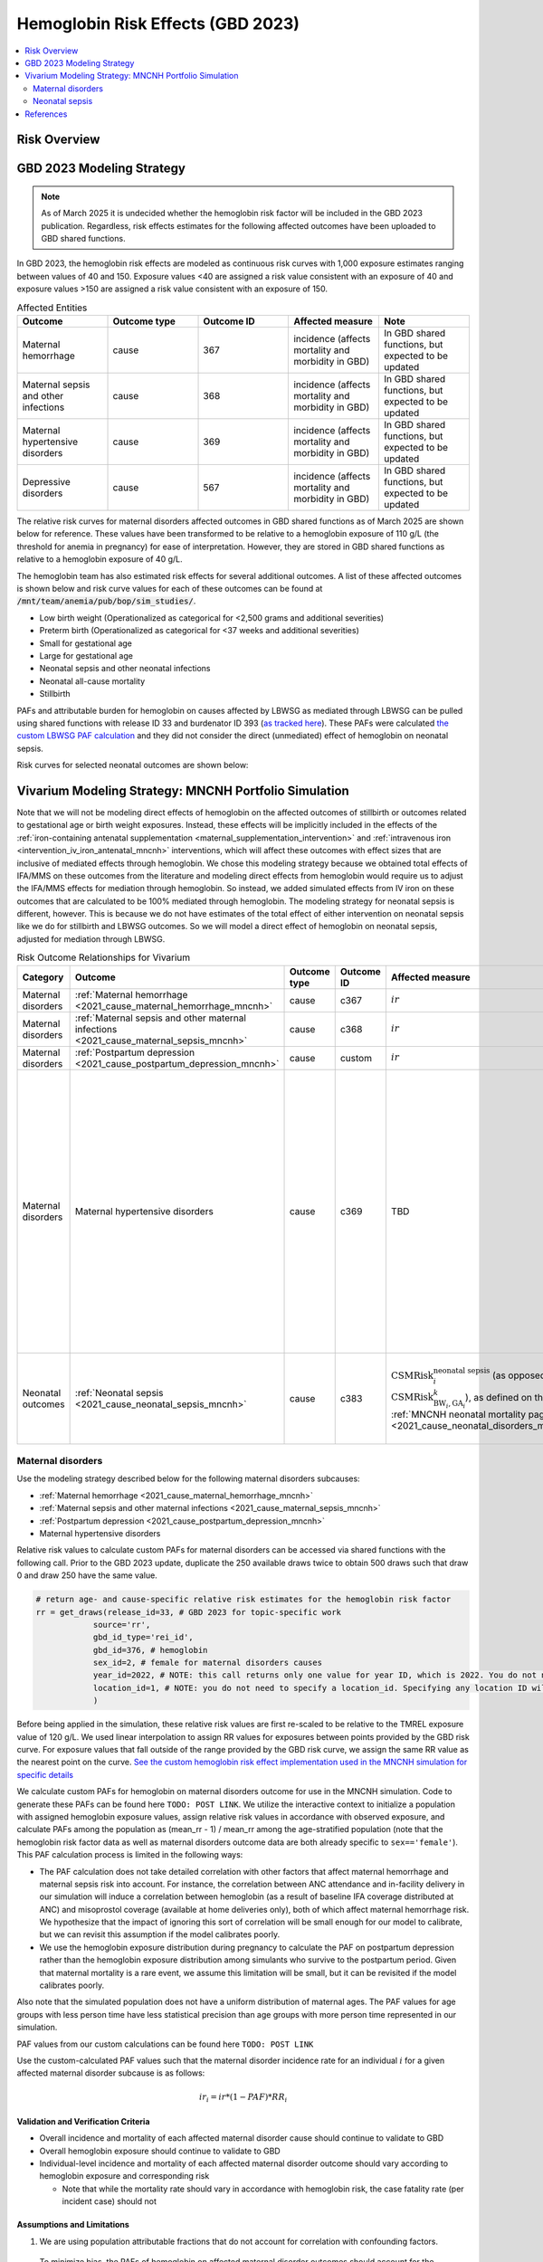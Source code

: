 .. _2023_hemoglobin_effects:

..
  Section title decorators for this document:

  ==============
  Document Title
  ==============

  Section Level 1
  ---------------

  Section Level 2
  +++++++++++++++

  Section Level 3
  ^^^^^^^^^^^^^^^

  Section Level 4
  ~~~~~~~~~~~~~~~

  Section Level 5
  '''''''''''''''

  The depth of each section level is determined by the order in which each
  decorator is encountered below. If you need an even deeper section level, just
  choose a new decorator symbol from the list here:
  https://docutils.sourceforge.io/docs/ref/rst/restructuredtext.html#sections
  And then add it to the list of decorators above.

====================================
Hemoglobin Risk Effects (GBD 2023)
====================================

.. todo::

  Update all instances of ``TODO: POST LINK`` with appropriate links once they are ready following the GBD 2023 update to the MNCNH portfolio simulation

.. contents::
   :local:
   :depth: 2

Risk Overview
-------------

.. todo::

  Provide overview and references for hemoglobin team's efforts for the hemoglobin burden of proof models when they are available

GBD 2023 Modeling Strategy
--------------------------

.. note::

  As of March 2025 it is undecided whether the hemoglobin risk factor will be included in the GBD 2023 publication. Regardless, risk effects estimates for the following affected outcomes have been uploaded to GBD shared functions.

In GBD 2023, the hemoglobin risk effects are modeled as continuous risk curves with 1,000 exposure estimates ranging between values of 40 and 150. Exposure values <40 are assigned a risk value consistent with an exposure of 40 and exposure values >150 are assigned a risk value consistent with an exposure of 150.

.. list-table:: Affected Entities
   :widths: 5 5 5 5 5
   :header-rows: 1

   * - Outcome
     - Outcome type
     - Outcome ID
     - Affected measure
     - Note
   * - Maternal hemorrhage
     - cause
     - 367
     - incidence (affects mortality and morbidity in GBD)
     - In GBD shared functions, but expected to be updated
   * - Maternal sepsis and other infections
     - cause
     - 368
     - incidence (affects mortality and morbidity in GBD)
     - In GBD shared functions, but expected to be updated
   * - Maternal hypertensive disorders
     - cause
     - 369
     - incidence (affects mortality and morbidity in GBD)
     - In GBD shared functions, but expected to be updated
   * - Depressive disorders
     - cause
     - 567
     - incidence (affects mortality and morbidity in GBD) 
     - In GBD shared functions, but expected to be updated

.. todo::

  Determine how GBD handles the fact that the hemoglobin risk factor is specific to the pregnant population but the depressive disorders cause is not when we get relevant documentation

The relative risk curves for maternal disorders affected outcomes in GBD shared functions as of March 2025 are shown below for reference. These values have been transformed to be relative to a hemoglobin exposure of 110 g/L (the threshold for anemia in pregnancy) for ease of interpretation. However, they are stored in GBD shared functions as relative to a hemoglobin exposure of 40 g/L.

.. image:: maternal_disorders_risk_curve.png

The hemoglobin team has also estimated risk effects for several additional outcomes. A list of these affected outcomes is shown below and risk curve values for each of these outcomes can be found at :code:`/mnt/team/anemia/pub/bop/sim_studies/`.

- Low birth weight (Operationalized as categorical for <2,500 grams and additional severities)

- Preterm birth (Operationalized as categorical for <37 weeks and additional severities)

- Small for gestational age

- Large for gestational age

- Neonatal sepsis and other neonatal infections

- Neonatal all-cause mortality

- Stillbirth

PAFs and attributable burden for hemoglobin on causes affected by LBWSG as mediated through LBWSG can be pulled using shared functions with release ID 33 and burdenator ID 393 (`as tracked here <https://hub.ihme.washington.edu/spaces/GBDdirectory/pages/229280354/GBD+2023+PAF+Burdenator+SEV+Calculator+Tracking>`_). These PAFs were calculated `the custom LBWSG PAF calculation <https://scicomp-docs.ihme.washington.edu/ihme_cc_paf_calculator/current/custom_pafs.html#mortality-paf-calculation-for-subcauses-of-the-aggregate-lbwsga-outcome>`_ and they did not consider the direct (unmediated) effect of hemoglobin on neonatal sepsis.

Risk curves for selected neonatal outcomes are shown below:

.. image:: neonatal_outcome_risk_curves.png

Vivarium Modeling Strategy: MNCNH Portfolio Simulation
------------------------------------------------------

Note that we will not be modeling direct effects of hemoglobin on the affected outcomes of stillbirth or outcomes related to gestational age or birth weight exposures. Instead, these effects will be implicitly included in the effects of the :ref:`iron-containing antenatal supplementation <maternal_supplementation_intervention>` and :ref:`intravenous iron <intervention_iv_iron_antenatal_mncnh>` interventions, which will affect these outcomes with effect sizes that are inclusive of mediated effects through hemoglobin. We chose this modeling strategy because we obtained total effects of IFA/MMS on these outcomes from the literature and modeling direct effects from hemoglobin would require us to adjust the IFA/MMS effects for mediation through hemoglobin. So instead, we added simulated effects from IV iron on these outcomes that are calculated to be 100% mediated through hemoglobin. The modeling strategy for neonatal sepsis is different, however. This is because we do not have estimates of the total effect of either intervention on neonatal sepsis like we do for stillbirth and LBWSG outcomes. So we will model a direct effect of hemoglobin on neonatal sepsis, adjusted for mediation through LBWSG.

.. list-table:: Risk Outcome Relationships for Vivarium
   :header-rows: 1

   * - Category
     - Outcome
     - Outcome type
     - Outcome ID
     - Affected measure
     - Note
   * - Maternal disorders
     - :ref:`Maternal hemorrhage <2021_cause_maternal_hemorrhage_mncnh>`
     - cause
     - c367
     - :math:`ir`
     - 
   * - Maternal disorders
     - :ref:`Maternal sepsis and other maternal infections <2021_cause_maternal_sepsis_mncnh>`
     - cause
     - c368
     - :math:`ir`
     - 
   * - Maternal disorders
     - :ref:`Postpartum depression <2021_cause_postpartum_depression_mncnh>`
     - cause
     - custom
     - :math:`ir`
     - 
   * - Maternal disorders
     - Maternal hypertensive disorders
     - cause
     - c369
     - TBD
     - Modeling strategy for hypertensive disorders cause in the MNCNH model is still outstanding. The risk effects model for this cause may require a custom approach to account for the complexity of pre-eclampsia and related interventions in the MNCNH model.
   * - Neonatal outcomes
     - :ref:`Neonatal sepsis <2021_cause_neonatal_sepsis_mncnh>`
     - cause
     - c383
     - :math:`\text{CSMRisk}_{i}^\text{neonatal sepsis}` (as opposed to :math:`\text{CSMRisk}_{\text{BW}_i,\text{GA}_i}^{k}`), as defined on the :ref:`MNCNH neonatal mortality page <2021_cause_neonatal_disorders_mncnh>`
     - We will be modeling the direct effect, adjusted for mediation through LBWSG

.. todo::

  Update this page with hypertension cause model links when ready

Maternal disorders
++++++++++++++++++++

Use the modeling strategy described below for the following maternal disorders subcauses:

- :ref:`Maternal hemorrhage <2021_cause_maternal_hemorrhage_mncnh>`
- :ref:`Maternal sepsis and other maternal infections <2021_cause_maternal_sepsis_mncnh>`
- :ref:`Postpartum depression <2021_cause_postpartum_depression_mncnh>`
- Maternal hypertensive disorders

.. todo::

  Link hypertension cause model documents when ready and write custom strategy for hypertensive disorders as necessary

Relative risk values to calculate custom PAFs for maternal disorders can be accessed via shared functions with the following call. Prior to the GBD 2023 update, duplicate the 250 available draws twice to obtain 500 draws such that draw 0 and draw 250 have the same value.

.. code-block:: python

   # return age- and cause-specific relative risk estimates for the hemoglobin risk factor
   rr = get_draws(release_id=33, # GBD 2023 for topic-specific work
               source='rr',
               gbd_id_type='rei_id',
               gbd_id=376, # hemoglobin
               sex_id=2, # female for maternal disorders causes
               year_id=2022, # NOTE: this call returns only one value for year ID, which is 2022. You do not need to specify a year_id, but specifying any value besides 2022 will result in a failed call
               location_id=1, # NOTE: you do not need to specify a location_id. Specifying any location ID will return results specific to location_id=1
               ) 

Before being applied in the simulation, these relative risk values are first re-scaled to be relative to the TMREL exposure value of 120 g/L. We used linear interpolation to assign RR values for exposures between points provided by the GBD risk curve. For exposure values that fall outside of the range provided by the GBD risk curve, we assign the same RR value as the nearest point on the curve. `See the custom hemoglobin risk effect implementation used in the MNCNH simulation for specific details <https://github.com/ihmeuw/vivarium_gates_mncnh/blob/main/src/vivarium_gates_mncnh/components/hemoglobin.py>`__

We calculate custom PAFs for hemoglobin on maternal disorders outcome for use in the MNCNH simulation. Code to generate these PAFs can be found here ``TODO: POST LINK``. We utilize the interactive context to initialize a population with assigned hemoglobin exposure values, assign relative risk values in accordance with observed exposure, and calculate PAFs among the population as (mean_rr - 1) / mean_rr among the age-stratified population (note that the hemoglobin risk factor data as well as maternal disorders outcome data are both already specific to ``sex=='female'``). This PAF calculation process is limited in the following ways:

- The PAF calculation does not take detailed correlation with other factors that affect maternal hemorrhage and maternal sepsis risk into account. For instance, the correlation between ANC attendance and in-facility delivery in our simulation will induce a correlation between hemoglobin (as a result of baseline IFA coverage distributed at ANC) and misoprostol coverage (available at home deliveries only), both of which affect maternal hemorrhage risk. We hypothesize that the impact of ignoring this sort of correlation will be small enough for our model to calibrate, but we can revisit this assumption if the model calibrates poorly.
- We use the hemoglobin exposure distribution during pregnancy to calculate the PAF on postpartum depression rather than the hemoglobin exposure distribution among simulants who survive to the postpartum period. Given that maternal mortality is a rare event, we assume this limitation will be small, but it can be revisited if the model calibrates poorly.

Also note that the simulated population does not have a uniform distribution of maternal ages. The PAF values for age groups with less person time have less statistical precision than age groups with more person time represented in our simulation.

PAF values from our custom calculations can be found here ``TODO: POST LINK``

Use the custom-calculated PAF values such that the maternal disorder incidence rate for an individual :math:`i` for a given affected maternal disorder subcause is as follows:

.. math::

  ir_i = ir * (1 - PAF) * RR_i

Validation and Verification Criteria
^^^^^^^^^^^^^^^^^^^^^^^^^^^^^^^^^^^^

- Overall incidence and mortality of each affected maternal disorder cause should continue to validate to GBD

- Overall hemoglobin exposure should continue to validate to GBD

- Individual-level incidence and mortality of each affected maternal disorder outcome should vary according to hemoglobin exposure and corresponding risk

  - Note that while the mortality rate should vary in accordance with hemoglobin risk, the case fatality rate (per incident case) should not 

Assumptions and Limitations
^^^^^^^^^^^^^^^^^^^^^^^^^^^

1. We are using population attributable fractions that do not account for correlation with confounding factors.

  To minimize bias, the PAFs of hemoglobin on affected maternal disorder outcomes should account for the joint effects of any additional modeled factors that (1) are correlated with hemoglobin exposure and (2) affect the same outcome. A list of potential factors that satisfy these criteria are listed below:

    - Cesarean section and maternal hemorrhage

    - Intrapartum azithromycin intervention and maternal sepsis

    - Preeclampsia prevention/treatment interventions and maternal hypertensive disorders

  All of these interventions may be expected to be positively correlated with hemoglobin exposure through access to the health care system or other factors. Therefore, by not considering the joint effects of these factors with the hemoglobin risk effect in baseline calibration of our model, we are likely underestimate the PAF for maternal hemorrhage and overestimate the PAF for maternal sepsis and hypertensive disorders. 

  This will likely result in an overestimate of the impact of interventions that work through reductions in anemia (MMS, IV iron) on maternal hemorrhage and overestimate the impact on maternal sepsis and hypertensive disorders.

2. We do not consider how hemoglobin exposure and/or risk effects vary with gestational age at birth in this model.

Neonatal sepsis
++++++++++++++++++++

The effect estimates of hemoglobin on neonatal sepsis mortality as we receive them from the hemoglobin team are estimates of the total effect. However, given that there are also effects of hemoglobin on birth weight and gestational age and there is also an effect of low birth weight and short gestation (LBWSG) on neonatal sepsis, the relationship between hemoglobin and neonatal sepsis is mediated by LBWSG. We model the indirect/mediated pathway between hemoglobin and neonatal sepsis in the MNCNH portfolio model by including both the effect of hemoglobin on LBWSG (through the effects of the :ref:`iron-containing antenatal supplementation <maternal_supplementation_intervention>` and :ref:`intravenous iron <intervention_iv_iron_antenatal_mncnh>` interventions) and the effect of LBWSG on neonatal sepsis (through the :ref:`LBWSG risk effects <2019_risk_effect_lbwsg>`). Therefore, when modeling the direct relationship between hemoglobin and neonatal sepsis, we must ensure that we use the direct effect estimates, which we can obtain by adjusting the total effect estimates from the hemoglobin team for mediation by LBWSG (see the :ref:`risk factor mediation documentation page <risk_mediation>` for background information on mediation.)

Effect derivation
^^^^^^^^^^^^^^^^^^^

Generally, in order to derive the direct (mediation-adjusted) effects of hemoglobin on neonatal sepsis for use in our simulation, we will use the following steps for each hemoglobin exposure level as well as each location/sex/draw pair. The code that performs these steps `is hosted here <https://github.com/ihmeuw/vivarium_gates_mncnh/blob/main/src/vivarium_gates_mncnh/data/hemoglobin_effects/hgb_nn_sepsis_effect_generation.py>`__, with a `notebook that steps through the functions found here <https://github.com/ihmeuw/vivarium_gates_mncnh/blob/main/src/vivarium_gates_mncnh/data/hemoglobin_effects/function_tester.ipynb>`__.

1. Load the estimates of the total effect of hemoglobin on neonatal sepsis (:math:`RR_\text{R1→O,total}`) as obtained from the hemoglobin team. There are 250 draws available, so we duplicate them so that draw 0 has the same values as draw 250, etc.
2. Solve for the indirect (mediated) effect of hemoglobin on neonatal sepsis (:math:`RR_\text{R1→R2→O}`). This will be done in multiple sub-steps:

  a. Calculate the effect between hemoglobin and (separately) birth weight and gestational age at birth exposures. This will be done in a manner similar to the `GBD custom calculation for the PAF of a risk on the outcome as mediated through LBWSG <https://scicomp-docs.ihme.washington.edu/ihme_cc_paf_calculator/current/custom_pafs.html#mortality-paf-calculation-for-subcauses-of-the-aggregate-lbwsga-outcome>`_ where we optimize for the delta value that results in the relative effect of hemoglobin on dichotomous low birth weight (LBW) and preterm birth (PTB) outcomes as estimated by the hemoglobin team. Note that these estimates are also utilized in the :ref:`derivation of the effects of IV iron on GA and BW outcomes <intervention_iv_iron_antenatal_mncnh>`.

  b. Calculate :math:`RR_\text{R1→R2→O}` as the mean quotient of LBWSG relative risk on neonatal sepsis following application of the hemoglobin effects on birth weight and short gestation relative to the baseline value of LBWSG relative risk on neonatal sepsis. This will be done utilizing the Vivarium Interactive Context.

3. Calculate the direct effect (:math:`RR_\text{R1→O,direct}`) as :math:`RR_\text{R1→O,total} / RR_\text{R1→R2→O}` using the equation :math:`RR_\text{R1→O,total} = RR_\text{R1→O,direct} \times RR_\text{R1→R2→O}`.

`Effects can be found in .csv files here <https://github.com/ihmeuw/vivarium_gates_mncnh/tree/main/src/vivarium_gates_mncnh/data/hemoglobin_effects/direct_sepsis_effects>`_. Each csv file contains data specific to a given draw and each file is stratified by location, sex, and hemoglobin "exposure" in grams per liter.

Data was only generated for the specific draws used in the MNCNH portfolio simulation. In generating the artifact, values for draws not used in the MNCNH portfolio simulation should ideally be filled with missing values or some illogical number like infinity so that we will notice an error if we attempt to run for a draw that does not contain valid data.

Effect application
^^^^^^^^^^^^^^^^^^^

.. math::

  \text{CSMRisk}_i = \text{CSMRisk} \times (1 - \text{PAF}) \times \text{RR}_\text{hemoglobin}_i

Where,

.. list-table:: Parameters
  :header-rows: 1

  * - Parameter
    - Definition
    - Value
    - Note
  * - :math:`\text{CSMRisk}`
    - Neonatal sepsis cause specific mortality risk
    - Defined on the :ref:`neonatal sepsis cause model document <2021_cause_neonatal_sepsis_mncnh>`
    - As defined on the :ref:`MNCNH neonatal mortality page <2021_cause_neonatal_disorders_mncnh>`, we will use :math:`\text{CSMRisk}_{i}^\text{neonatal sepsis}` (as opposed to :math:`\text{CSMRisk}_{\text{BW}_i,\text{GA}_i}^{k}`)
  * - :math:`\text{CSMRisk}_i`
    - Hemoglobin risk-adjusted neonatal sepsis cause-specific mortality risk for an individual simulated dyad, :math:`i`
    - See equation
    - 
  * - :math:`PAF`
    - Population attributable fraction of hemoglobin on neonatal sepsis
    - Custom-calculated PAF values available here ``TODO: POST LINK``
    - See details on the PAF calculation below 
  * - :math:`\text{RR}_\text{hemoglobin}_i`
    - Relative risk value for the direct effect of hemoglobin on neonatal sepsis, specific to that individual simulated dyad's hemoglobin exposure level at birth
    - Defined in the `Effect derivation`_ section
    - 

Notes on the PAF calculation of hemoglobin on neonatal sepsis:

* The PAF of hemoglobin on neonatal sepsis is calculated according to direct (not total) effects of hemoglobin on neonatal sepsis (description of these effects found in the above section) 
* We do not calculate a joint PAF of hemoglobin and LBWSG on neonatal sepsis since we are not modeling correlation between hemoglobin and LBWSG in the MNCNH portfolio simulation
* We use the exposure distribution of parental hemoglobin among all live and still births (not specific to parental age group) paired with the neonatal sex and age group (early neonatal and late neonatal) specific relative risk values (derivation described in the above section) for calculation of the PAF of hemoglobin on neonatal sepsis.
* Code used to generate these PAF values can be found here ``TODO: POST LINK``

Verification and validation criteria
^^^^^^^^^^^^^^^^^^^^^^^^^^^^^^^^^^^^^^

- We should continue to meet neonatal sepsis V&V criteria in the baseline scenario
- Using the interactive sim, the expected relationship between hemoglobin exposures and neonatal sepsis mortality rates unaffected by LBWSG should match the expected pattern

Assumptions and limitations
^^^^^^^^^^^^^^^^^^^^^^^^^^^^^

- Our derivation of the effect of hemoglobin on GA and BW from estimates of PTB and LBW is limited in that it:

  - Assumes no change in the shape of the LBWSG exposure distribution ("shifts" are applied uniformly to the entire range of the distribution)
  - Does not utilize estimates of hemoglobin on additional severities of LBW or PTB 
  - Does not consider any correlation between hemoglobin and LBWSG exposures in the derivation of the estimates of IV iron's impact on LBWSG

- We do not model correlation between hemoglobin and LBWSG and therefore do not calculate the joint PAF of these risk factors on neonatal sepsis

- The PAF calculation for hemoglobin on neonatal sepsis in the late neonatal age group uses the parental hemoglobin exposure distribution among all pregnancies that result in a live or still birth rather than using the distribution among neonates who survive to the late neonatal age group. Given that hemoglobin exposure has a lower magnitude of effect on neonatal mortality than the LBWSG risk factor, we hypothesize that this is an acceptable limitation, but it can be revisited if the model calibrates poorly.

References
----------

